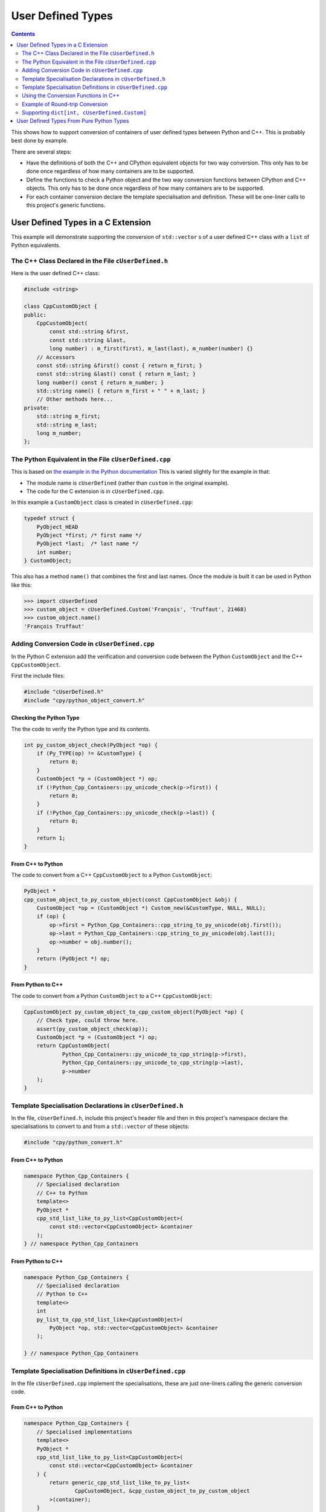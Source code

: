 .. moduleauthor:: Paul Ross <apaulross@gmail.com>
.. sectionauthor:: Paul Ross <apaulross@gmail.com>

.. User defined types

********************************
User Defined Types
********************************

.. contents:: Contents
   :depth: 2
   :local:
   :backlinks: none

This shows how to support conversion of containers of user defined types between Python and C++.
This is probably best done by example.

There are several steps:

* Have the definitions of both the C++ and CPython equivalent objects for two way conversion.
  This only has to be done once regardless of how many containers are to be supported.
* Define the functions to check a Python object and the two way conversion functions between CPython and C++ objects.
  This only has to be done once regardless of how many containers are to be supported.
* For each container conversion declare the template specialisation and definition.
  These will be one-liner calls to this project's generic functions.

User Defined Types in a C Extension
============================================

This example will demonstrate supporting the conversion of ``std::vector`` s of a user defined C++ class with a ``list`` of Python equivalents.

The C++ Class Declared in the File ``cUserDefined.h``
----------------------------------------------------------

Here is the user defined C++ class:

.. code-block:: cpp

    #include <string>

    class CppCustomObject {
    public:
        CppCustomObject(
            const std::string &first,
            const std::string &last,
            long number) : m_first(first), m_last(last), m_number(number) {}
        // Accessors
        const std::string &first() const { return m_first; }
        const std::string &last() const { return m_last; }
        long number() const { return m_number; }
        std::string name() { return m_first + " " + m_last; }
        // Other methods here...
    private:
        std::string m_first;
        std::string m_last;
        long m_number;
    };


The Python Equivalent in the File ``cUserDefined.cpp``
-------------------------------------------------------

This is based on `the example in the Python documentation <https://docs.python.org/3/extending/newtypes_tutorial.html#adding-data-and-methods-to-the-basic-example>`_
This is varied slightly for the example in that:

- The module name is ``cUserDefined`` (rather than ``custom`` in the original example).
- The code for the C extension is in ``cUserDefined.cpp``.

In this example a ``CustomObject`` class is created in ``cUserDefined.cpp``:

.. code-block:: c

    typedef struct {
        PyObject_HEAD
        PyObject *first; /* first name */
        PyObject *last;  /* last name */
        int number;
    } CustomObject;

This also has a method ``name()`` that combines the first and last names.
Once the module is built it can be used in Python like this:

.. code-block::

    >>> import cUserDefined
    >>> custom_object = cUserDefined.Custom('François', 'Truffaut', 21468)
    >>> custom_object.name()
    'François Truffaut'


Adding Conversion Code in ``cUserDefined.cpp``
---------------------------------------------------

In the Python C extension add the verification and conversion code between the Python ``CustomObject`` and the C++
``CppCustomObject``.

First the include files:

.. code-block:: cpp

    #include "cUserDefined.h"
    #include "cpy/python_object_convert.h"

Checking the Python Type
^^^^^^^^^^^^^^^^^^^^^^^^^^^^^^^^

The the code to verify the Python type and its contents.

.. code-block:: cpp

    int py_custom_object_check(PyObject *op) {
        if (Py_TYPE(op) != &CustomType) {
            return 0;
        }
        CustomObject *p = (CustomObject *) op;
        if (!Python_Cpp_Containers::py_unicode_check(p->first)) {
            return 0;
        }
        if (!Python_Cpp_Containers::py_unicode_check(p->last)) {
            return 0;
        }
        return 1;
    }

From C++ to Python
^^^^^^^^^^^^^^^^^^^^^^^^^^^^^^

The code to convert from a C++ ``CppCustomObject`` to a Python ``CustomObject``:

.. code-block:: cpp

    PyObject *
    cpp_custom_object_to_py_custom_object(const CppCustomObject &obj) {
        CustomObject *op = (CustomObject *) Custom_new(&CustomType, NULL, NULL);
        if (op) {
            op->first = Python_Cpp_Containers::cpp_string_to_py_unicode(obj.first());
            op->last = Python_Cpp_Containers::cpp_string_to_py_unicode(obj.last());
            op->number = obj.number();
        }
        return (PyObject *) op;
    }

From Python to C++
^^^^^^^^^^^^^^^^^^^^^^^^^^

The code to convert from a Python ``CustomObject`` to a C++ ``CppCustomObject``:

.. code-block:: cpp

    CppCustomObject py_custom_object_to_cpp_custom_object(PyObject *op) {
        // Check type, could throw here.
        assert(py_custom_object_check(op));
        CustomObject *p = (CustomObject *) op;
        return CppCustomObject(
                Python_Cpp_Containers::py_unicode_to_cpp_string(p->first),
                Python_Cpp_Containers::py_unicode_to_cpp_string(p->last),
                p->number
        );
    }

Template Specialisation Declarations in ``cUserDefined.h``
-------------------------------------------------------------

In the file, ``cUserDefined.h``, include this project's header file and then in this project's namespace declare
the specialisations to convert to and from a ``std::vector`` of these objects:

.. code-block:: cpp

    #include "cpy/python_convert.h"

From C++ to Python
^^^^^^^^^^^^^^^^^^^^^

.. code-block:: cpp

    namespace Python_Cpp_Containers {
        // Specialised declaration
        // C++ to Python
        template<>
        PyObject *
        cpp_std_list_like_to_py_list<CppCustomObject>(
            const std::vector<CppCustomObject> &container
        );
    } // namespace Python_Cpp_Containers

From Python to C++
^^^^^^^^^^^^^^^^^^^^^

.. code-block:: cpp

    namespace Python_Cpp_Containers {
        // Specialised declaration
        // Python to C++
        template<>
        int
        py_list_to_cpp_std_list_like<CppCustomObject>(
            PyObject *op, std::vector<CppCustomObject> &container
        );

    } // namespace Python_Cpp_Containers

Template Specialisation Definitions in ``cUserDefined.cpp``
-------------------------------------------------------------

In the file ``cUserDefined.cpp`` implement the specialisations, these are just one-liners calling the generic conversion code.

From C++ to Python
^^^^^^^^^^^^^^^^^^^^^

.. code-block:: cpp

    namespace Python_Cpp_Containers {
        // Specialised implementations
        template<>
        PyObject *
        cpp_std_list_like_to_py_list<CppCustomObject>(
            const std::vector<CppCustomObject> &container
        ) {
            return generic_cpp_std_list_like_to_py_list<
                    CppCustomObject, &cpp_custom_object_to_py_custom_object
            >(container);
        }
    } // namespace Python_Cpp_Containers

From Python to C++
^^^^^^^^^^^^^^^^^^^^^^^^^^^

.. code-block:: cpp

    namespace Python_Cpp_Containers {
        template<>
        int
        py_list_to_cpp_std_list_like<CppCustomObject>(
            PyObject *op, std::vector<CppCustomObject> &container
        ) {
            return generic_py_list_to_cpp_std_list_like<
                    CppCustomObject,
                    &py_custom_object_check,
                    &py_custom_object_to_cpp_custom_object
            >(op, container);
        }
    } // namespace Python_Cpp_Containers

Now you have all the code needed to convert sequences of these objects between C++ and Python.

Using the Conversion Functions in C++
------------------------------------------

From C++ to Python
^^^^^^^^^^^^^^^^^^^^^^^^^^^^^^^^^^^^^^^^^^^^

Here is an example of converting a C++ ``std::vector<CppCustomObject>`` to a Python ``list`` of ``CustomObject``:

.. code-block:: cpp

        std::vector<CppCustomObject> vec_cpp_custom_object;
        // Populate the C++ vector
        // ...
        // Convert to a new Python list of Python CustomObject. This will return NULL on failure.
        return Python_Cpp_Containers::cpp_std_list_like_to_py_list(vec_cpp_custom_object);

From Python to C++
^^^^^^^^^^^^^^^^^^^^^^^^^^^^^^^^^^^^^^^^^^^^

Here is an example of converting a Python ``list`` of ``CustomObject`` to a C++ ``std::vector<CppCustomObject>``:

.. code-block:: cpp

        // op is a PyObject* which is a list of Python CustomObject
        // Convert to C++
        std::vector<CppCustomObject> vec_cpp_custom_object;
        // Populate this C++ vector from the Python list
        if (! Python_Cpp_Containers::py_list_to_cpp_std_list_like(op, vec_cpp_custom_object)) {
            // Converted successfully, use the vec_cpp_custom_object
            // ...
        } else {
            // Handle error condition
            // ...
        }

Example of Round-trip Conversion
--------------------------------------

Here is a complete example that takes a list of Python ``CustomObject`` and creates a list of C++
``CppCustomObject`` with the first name and last name reversed in C++.
Then it converts that C++ ``std::vector`` of ``CppCustomObject`` back to a new list of of Python ``CustomObject``.

In ``cUserDefined.cpp``:

.. code-block:: cpp

    static PyObject *
    reverse_list_names(PyObject *Py_UNUSED(module), PyObject *arg) {
        std::vector<CppCustomObject> input;
        // Convert to a C++ vector
        if (! Python_Cpp_Containers::py_list_to_cpp_std_list_like(arg, input)) {
            // Create a new C++ vector with names reversed.
            std::vector<CppCustomObject> output;
            for (const auto &object: input) {
                // Note: reversing names.
                output.emplace_back(
                    CppCustomObject(object.last(), object.first(), object.number())
                );
            }
            // Convert to a new Python list.
            return Python_Cpp_Containers::cpp_std_list_like_to_py_list(output);
        }
        return NULL;
    }

Add this function to the module, in ``cUserDefined.cpp``:

.. code-block:: cpp

    // Module functions
    static PyMethodDef cUserDefinedMethods[] = {
            {"reverse_list_names", reverse_list_names, METH_O,
                "Take a list of cUserDefined.Custom objects"
                " and return a new list with the name reversed."},
            {NULL, NULL, 0, NULL}        /* Sentinel */
    };

Build the ``cUserDefined`` module and try it out:

.. code-block::

    >>> import cUserDefined
    >>> list_of_names = [cUserDefined.Custom('First', 'Last', 21), cUserDefined.Custom('François', 'Truffaut', 21468)]
    >>> list_of_names
    [<cUserDefined.Custom object at 0x103d43450>, <cUserDefined.Custom object at 0x103f520f0>]
    >>> [v.name() for v in list_of_names]
    ['First Last', 'François Truffaut']

Now reverse the names in C++, the objects returned are new objects (compare with above):

.. code-block::

    >>> result = cUserDefined.reverse_list_names(list_of_names)
    >>> result
    [<cUserDefined.Custom object at 0x103d43720>, <cUserDefined.Custom object at 0x103f52e40>]

And the names are reversed:

.. code-block::

    >>> [v.name() for v in result]
    ['Last First', 'Truffaut François']

Supporting ``dict[int, cUserDefined.Custom]``
---------------------------------------------------

It takes very little additional work to support conversion between a C++ ``std::map<long, CppCustomObject>`` to a
Python ``dict[int, cUserDefined.Custom]``.

First add two specialised declarations in ``cUserDefined.h``:

.. code-block:: cpp

    namespace Python_Cpp_Containers {
        // Specialised declarations
        // C++ to Python
        template<>
        PyObject *
        cpp_std_map_like_to_py_dict<std::map, long, CppCustomObject>(
            const std::map<long, CppCustomObject> &map
        );

        // Python to C++
        template <>
        int
        py_dict_to_cpp_std_map_like<std::map, long, CppCustomObject>(
            PyObject* op, std::map<long, CppCustomObject> &map
        );
    } // namespace Python_Cpp_Containers


And their definitions in ``cUserDefined.cpp``.
Again these are just one-liners to this project's generic functions (expanded for clarity).

From C++ to Python
^^^^^^^^^^^^^^^^^^^^^^^^^^^^^^^^^^^^^^^^^^^^

.. code-block:: cpp

    namespace Python_Cpp_Containers {
        // Specialised definitions
        // C++ to Python
        template<>
        PyObject *
        cpp_std_map_like_to_py_dict<std::map, long, CppCustomObject>(
            const std::map<long, CppCustomObject> &map
        ) {
            return generic_cpp_std_map_like_to_py_dict<
                std::map,
                long,
                CppCustomObject,
                &cpp_long_to_py_long,
                &cpp_custom_object_to_py_custom_object
            >(map);
        }
    } // namespace Python_Cpp_Containers

From Python to C++
^^^^^^^^^^^^^^^^^^^^^^^^^^^^^^^^^^^^^^^^^^^^

.. code-block:: cpp

    namespace Python_Cpp_Containers {
        // Python to C++
        template <>
        int
        py_dict_to_cpp_std_map_like<std::map, long, CppCustomObject>(
            PyObject* op, std::map<long, CppCustomObject> &map
        ) {
            return generic_py_dict_to_cpp_std_map_like<
                std::map,
                long,
                CppCustomObject,
                &py_long_check,
                &py_custom_object_check,
                &py_long_to_cpp_long,
                &py_custom_object_to_cpp_custom_object
            >(op, map);
        }
    } // namespace Python_Cpp_Containers

Here is an example of using both of them in a similar way to above by creating a new dict with the names reversed in C++.

In ``cUserDefined.cpp``:

.. code-block:: cpp

    static PyObject *
    reverse_dict_names(PyObject *Py_UNUSED(module), PyObject *arg) {
        std::map<long, CppCustomObject> input;
        if (! Python_Cpp_Containers::py_dict_to_cpp_std_map_like(arg, input)) {
            std::map<long, CppCustomObject> output;
            for (const auto &iter: input) {
                output.emplace(
                    std::make_pair(
                        iter.first,
                        CppCustomObject(
                            iter.second.last(), iter.second.first(), iter.second.number()
                        )
                    )
                );
            }
            return Python_Cpp_Containers::cpp_std_map_like_to_py_dict(output);
        }
        return NULL;
    }

Add this in to the module methods so they look like this:

.. code-block:: cpp

    // Module functions
    static PyMethodDef cUserDefinedMethods[] = {
            {"reverse_list_names", reverse_list_names, METH_O,
                "Take a list of cUserDefined.Custom objects"
                " and return a new list with the name reversed."},
            {"reverse_dict_names", reverse_dict_names, METH_O,
                "Take a dict of [int, cUserDefined.Custom] objects"
                " and return a new dict with the name reversed."},
            {NULL, NULL, 0, NULL}        /* Sentinel */
    };

Rebuild the module and try it:

.. code-block::

    >>> import cUserDefined
    >>> d = {
        0 : cUserDefined.Custom('First', 'Last', 17953),
        1 : cUserDefined.Custom('François', 'Truffaut', 21468),
    }
    >>> d
    {0: <cUserDefined.Custom object at 0x10e0ec6f0>, 1: <cUserDefined.Custom object at 0x10e0ec450>}

Create a new dict with the names reversed in C++ code. The IDs show that we have new objects:

.. code-block::

    >>> e = cUserDefined.reverse_dict_names(d)
    >>> e
    {0: <cUserDefined.Custom object at 0x10e2fb4e0>, 1: <cUserDefined.Custom object at 0x10e2fb1b0>}

Chcek that the names have been reversed:

.. code-block::

    >>> {k: v.name() for k, v in e.items()}
    {0: 'Last First', 1: 'Truffaut François'}

User Defined Types From Pure Python Types
============================================

.. todo::

    Add in version 0.4.0
